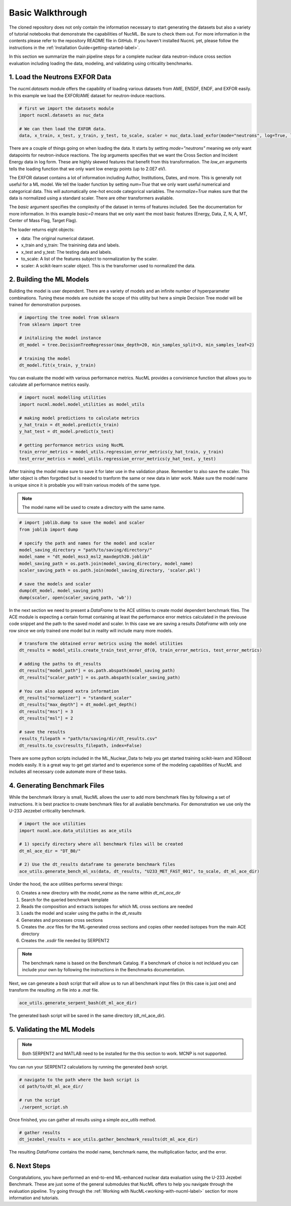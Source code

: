 .. _basic-walkthrough-label:


Basic Walkthrough
=================

The cloned repository does not only contain the information necessary to start generating the datasets but also a variety of 
tutorial notebooks that demonstrate the capabilities of NucML. Be sure to check them out. For more information in the contents please 
refer to the repository README file in GitHub. If you haven't installed NucmL yet, please follow the instructions in 
the :ref:`Installation Guide<getting-started-label>`.

In this section we summarize the main pipeline steps for a complete nuclear data neutron-induce cross section evaluation including 
loading the data, modeling, and validating using criticality benchmarks. 



1. Load the Neutrons EXFOR Data
-------------------------------

The `nucml.datasets` module offers the capability of loading various datasets from AME, ENSDF, ENDF, and EXFOR easily. In this example
we load the EXFOR/AME dataset for neutron-induce reactions. 

.. code-block:: python
    
    # first we import the datasets module
    import nucml.datasets as nuc_data

    # We can then load the EXFOR data.
    data, x_train, x_test, y_train, y_test, to_scale, scaler = nuc_data.load_exfor(mode="neutrons", log=True, low_en=True, max_en=2.0E7, num=True, basic=0, normalize=True)

There are a couple of things going on when loading the data. It starts by setting `mode="neutrons"` meaning we only want 
datapoints for neutron-induce reactions.  The `log` arguments specifies that we want the Cross 
Section and Incident Energy data in log form. These are highly skewed features that benefit from this transformation.
The `low_en` arguments tells the loading function that we only want low energy points (up to 2.0E7 eV). 

The EXFOR dataset contains a lot of information including Author, Institutions, Dates, and more. This is generally 
not useful for a ML model. We tell the loader function by setting `num=True` that we only want useful numerical 
and categorical data. This will automatically one-hot encode categorical variables. The `normalize=True` makes sure
that the data is normalized using a standard scaler. There are other transformers avaliable. 

The `basic` argument specifies the complexity of the dataset in terms of features included. See the documentation 
for more information. In this example `basic=0` means that we only want the most basic features 
(Energy, Data, Z, N, A, MT, Center of Mass Flag, Target Flag).

The loader returns eight objects:

- data: The original numerical dataset.
- x_train and y_train: The trainining data and labels.
- x_test and y_test: The testing data and labels.
- to_scale: A list of the features subject to normalization by the scaler.
- scaler: A scikit-learn scaler object. This is the transformer used to normalized the data. 



2. Building the ML Models 
-------------------------

Building the model is user dependent. There are a variety of models and an infinite number of hyperparameter combinations. Tuning
these models are outside the scope of this utility but here a simple Decision Tree model will be trained for demonstration purposes.


.. code-block:: python

    # importing the tree model from sklearn
    from sklearn import tree

    # initalizing the model instance
    dt_model = tree.DecisionTreeRegressor(max_depth=20, min_samples_split=3, min_samples_leaf=2)

    # training the model
    dt_model.fit(x_train, y_train)

You can evaluate the model with various performance metrics. NucML provides a convinience function that allows you to calculate
all performance metrics easily.

.. code-block:: python

    # import nucml modelling utilities
    import nucml.model.model_utilities as model_utils

    # making model predictions to calculate metrics
    y_hat_train = dt_model.predict(x_train)
    y_hat_test = dt_model.predict(x_test)

    # getting performance metrics using NucML
    train_error_metrics = model_utils.regression_error_metrics(y_hat_train, y_train)
    test_error_metrics = model_utils.regression_error_metrics(y_hat_test, y_test)

After training the model make sure to save it for later use in the validation phase. Remember to also save the scaler. 
This latter object is often forgotted but is needed to tranform the same or new data in later work. Make sure the model
name is unique since it is probable you will train various models of the same type.

..	note::

	The model name will be used to create a directory with the same name.


.. code-block:: python

    # import joblib.dump to save the model and scaler
    from joblib import dump

    # specify the path and names for the model and scaler
    model_saving_directory = "path/to/saving/directory/"
    model_name = "dt_model_mss3_msl2_maxdepth20.joblib"
    model_saving_path = os.path.join(model_saving_directory, model_name)
    scaler_saving_path = os.path.join(model_saving_directory, 'scaler.pkl')

    # save the models and scaler
    dump(dt_model, model_saving_path) 
    dump(scaler, open(scaler_saving_path, 'wb'))

In the next section we need to present a `DataFrame` to the ACE utilities to create model dependent benchmark files. The ACE module
is expecting a certain format containing at least the performance error metrics calculated in the previouse code snippet and the path
to the saved model and scaler. In this case we are saving a results `DataFrame` with only one row since we only trained one model
but in reality will include many more models.


.. code-block:: python

    # transform the obtained error metrics using the model utilities
    dt_results = model_utils.create_train_test_error_df(0, train_error_metrics, test_error_metrics)

    # adding the paths to dt_results 
    dt_results["model_path"] = os.path.abspath(model_saving_path)
    dt_results["scaler_path"] = os.path.abspath(scaler_saving_path)

    # You can also append extra information
    dt_results["normalizer"] = "standard_scaler"
    dt_results["max_depth"] = dt_model.get_depth()
    dt_results["mss"] = 3
    dt_results["msl"] = 2

    # save the results
    results_filepath = "path/to/saving/dir/dt_results.csv"
    dt_results.to_csv(results_filepath, index=False)

There are some python scripts included in the ML_Nuclear_Data to help you get started training scikit-learn and XGBoost models
easily. It is a great way to get get started and to experience some of the modeling capabilities of NucML and includes all necessary
code automate more of these tasks.


4. Generating Benchmark Files
-----------------------------

While the benchmark library is small, NucML allows the user to add more benchmark files by following a set of instructions. It 
is best practice to create benchmark files for all avaliable benchmarks. For demonstration we use only the U-233 Jezzebel 
criticality benchmark.

.. code-block:: python

    # import the ace utilities
    import nucml.ace.data_utilities as ace_utils

    # 1) specify directory where all benchmark files will be created
    dt_ml_ace_dir = "DT_B0/"

    # 2) Use the dt_results dataframe to generate benchmark files
    ace_utils.generate_bench_ml_xs(data, dt_results, "U233_MET_FAST_001", to_scale, dt_ml_ace_dir)


Under the hood, the ace utilities performs several things:

0. Creates a new directory with the `model_name` as the name within `dt_ml_ace_dir` 
1. Search for the queried benchmark template
2. Reads the composition and extracts isotopes for which ML cross sections are needed
3. Loads the model and scaler using the paths in the `dt_results`
4. Generates and processes cross sections
5. Creates the `.ace` files for the ML-generated cross sections and copies other needed isotopes from the main ACE directory
6. Creates the `.xsdir` file needed by SERPENT2

..	note::

	The benchmark name is based on the Benchmark Catalog. If a benchmark of choice is not incldued you can include your own by following the instructions in the Benchmarks documentation. 


Next, we can generate a `bash` script that will allow us to run all benchmark input files (in this case is just one) and transform 
the resulting `.m` file into a `.mat` file. 

.. code-block:: python

    ace_utils.generate_serpent_bash(dt_ml_ace_dir)

The generated bash script will be saved in the same directory (dt_ml_ace_dir).


5. Validating the ML Models
---------------------------

..	note::

	Both SERPENT2 and MATLAB need to be installed for the this section to work. MCNP is not supported.


You can run your SERPENT2 calculations by running the generated `bash` script.

.. code-block:: bash

    # navigate to the path where the bash script is
    cd path/to/dt_ml_ace_dir/

    # run the script
    ./serpent_script.sh

Once finished, you can gather all results using a simple `ace_utils` method.


.. code-block:: python

    # gather results
    dt_jezebel_results = ace_utils.gather_benchmark_results(dt_ml_ace_dir)


The resulting `DataFrame` contains the model name, benchmark name, the multiplication factor, and the error.


6. Next Steps
-------------

Congratulations, you have performed an end-to-end ML-enhanced nuclear data evaluation using the U-233 Jezebel Benchmark. These are just some of
the general submodules that NucML offers to help you navigate through the evaluation pipeline. Try going through the 
:ref:`Working with NucML<working-with-nucml-label>` section for more information and tutorials. 
